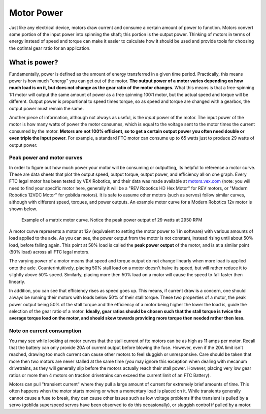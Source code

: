 Motor Power
===========

Just like any electrical device, motors draw current and consume a certain amount of power to function. Motors convert some portion of the input power into spinning the shaft; this portion is the output power. Thinking of motors in terms of energy instead of speed and torque can make it easier to calculate how it should be used and provide tools for choosing the optimal gear ratio for an application.

What is power?
--------------

Fundamentally, power is defined as the amount of energy transferred in a given time period. Practically, this means power is how much "energy" you can get out of the motor. **The output power of a motor varies depending on how much load is on it, but does not change as the gear ratio of the motor changes**. What this means is that a free-spinning 1:1 motor will output the same amount of power as a free spinning 100:1 motor, but the actual speed and torque will be different. Output power is proportional to speed times torque, so as speed and torque are changed with a gearbox, the output power must remain the same.

Another piece of information, although not always as useful, is the *input* power of the motor. The input power of the motor is how many watts of power the motor consumes, which is equal to the voltage sent to the motor times the current consumed by the motor. **Motors are not 100% efficient, so to get a certain output power you often need double or even triple the input power**. For example, a standard FTC motor can consume up to 65 watts just to produce 29 watts of output power.

Peak power and motor curves
^^^^^^^^^^^^^^^^^^^^^^^^^^^

In order to figure out how much power your motor will be consuming or outputting, its helpful to reference a motor curve. These are data sheets that plot the output speed, output torque, output power, and efficiency all on one graph. Every FTC legal motor has been tested by VEX Robotics, and their data was made available at `motors.vex.com <https://motors.vex.com>`_ (note: you will need to find your specific motor here, generally it will be a "REV Robotics HD Hex Motor" for REV motors, or "Modern Robotics 12VDC Motor" for gobilda motors). It is safe to assume other motors (such as servos) follow similar curves, although with different speed, torques, and power outputs. An example motor curve for a Modern Robotics 12v motor is shown below.

.. figure:: images/matrix-curve.png
   :alt: A motor curve for a modern robotics matrix motor

   Example of a matrix motor curve. Notice the peak power output of 29 watts at 2950 RPM

A motor curve represents a motor at 12v (equivalent to setting the motor power to 1 in software) with various amounts of load applied to the axle. As you can see, the power output from the motor is not constant, instead rising until about 50% load, before falling again. This point at 50% load is called the **peak power output** of the motor, and is at a similar point (50% load) across all FTC legal motors.

The varying power of a motor means that speed and torque output do not change linearly when more load is applied onto the axle. Counterintuitively, placing 50% stall load on a motor doesn't halve its speed, but will rather reduce it to slightly above 50% speed. Similarly, placing more then 50% load on a motor will cause the speed to fall faster then linearly.

In addition, you can see that efficiency rises as speed goes up. This means, if current draw is a concern, one should always be running their motors with loads below 50% of their stall torque. These two properties of a motor, the peak power output being 50% of the stall torque and the efficiency of a motor being higher the lower the load is, guide the selection of the gear ratio of a motor. **Ideally, gear ratios should be chosen such that the stall torque is twice the average torque load on the motor, and should skew towards providing more torque then needed rather then less**.

Note on current consumption
^^^^^^^^^^^^^^^^^^^^^^^^^^^

You may see while looking at motor curves that the stall current of ftc motors can be as high as 11 amps per motor. Recall that the battery can only provide 20A of current output before blowing the fuse. However, even if the 20A limit isn't reached, drawing too much current can cause other motors to feel sluggish or unresponsive. Care should be taken that more then two motors are never stalled at the same time (you may ignore this exception when dealing with mecanum drivetrains, as they will generally slip before the motors actually reach their stall power. However, placing very low gear ratios or more then 4 motors on traction drivetrains can exceed the current limit of an FTC Battery).

Motors can pull "transient current" where they pull a large amount of current for extremely brief amounts of time. This often happens when the motor starts moving or when a momentary load is placed on it. While transients generally cannot cause a fuse to break, they can cause other issues such as low voltage problems if the transient is pulled by a servo (gobilda superspeed servos have been observed to do this occasionally), or sluggish control if pulled by a motor.
